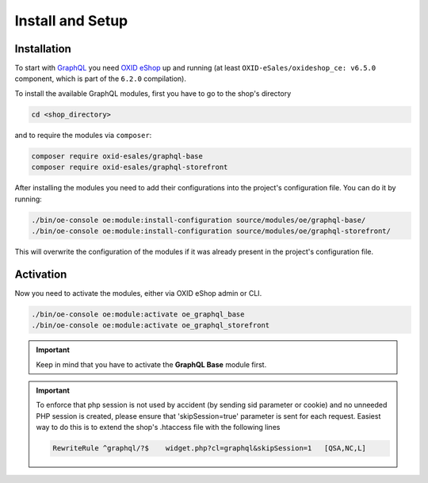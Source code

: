 Install and Setup
=================

Installation
------------

To start with `GraphQL <https://www.graphql.org>`_ you need `OXID eShop <https://www.oxid-esales.com/>`_ up and running (at least ``OXID-eSales/oxideshop_ce: v6.5.0`` component, which is part of the ``6.2.0`` compilation).

To install the available GraphQL modules, first you have to go to the shop's directory

.. code-block:: bash

    cd <shop_directory>

and to require the modules via ``composer``:

.. code-block:: bash

    composer require oxid-esales/graphql-base
    composer require oxid-esales/graphql-storefront

After installing the modules you need to add their configurations into the project's configuration file. You can do it by running:

.. code-block:: bash

    ./bin/oe-console oe:module:install-configuration source/modules/oe/graphql-base/
    ./bin/oe-console oe:module:install-configuration source/modules/oe/graphql-storefront/

This will overwrite the configuration of the modules if it was already present in the project's configuration file.

Activation
----------

Now you need to activate the modules, either via OXID eShop admin or CLI.

.. code-block:: bash

    ./bin/oe-console oe:module:activate oe_graphql_base
    ./bin/oe-console oe:module:activate oe_graphql_storefront


.. important::
    Keep in mind that you have to activate the **GraphQL Base** module first.

.. important::
    To enforce that php session is not used by accident (by sending sid parameter or cookie) and no unneeded
    PHP session is created, please ensure that 'skipSession=true' parameter is sent for each request. Easiest
    way to do this is to extend the shop's .htaccess file with the following lines

    .. code-block:: bash

       RewriteRule ^graphql/?$    widget.php?cl=graphql&skipSession=1   [QSA,NC,L]
